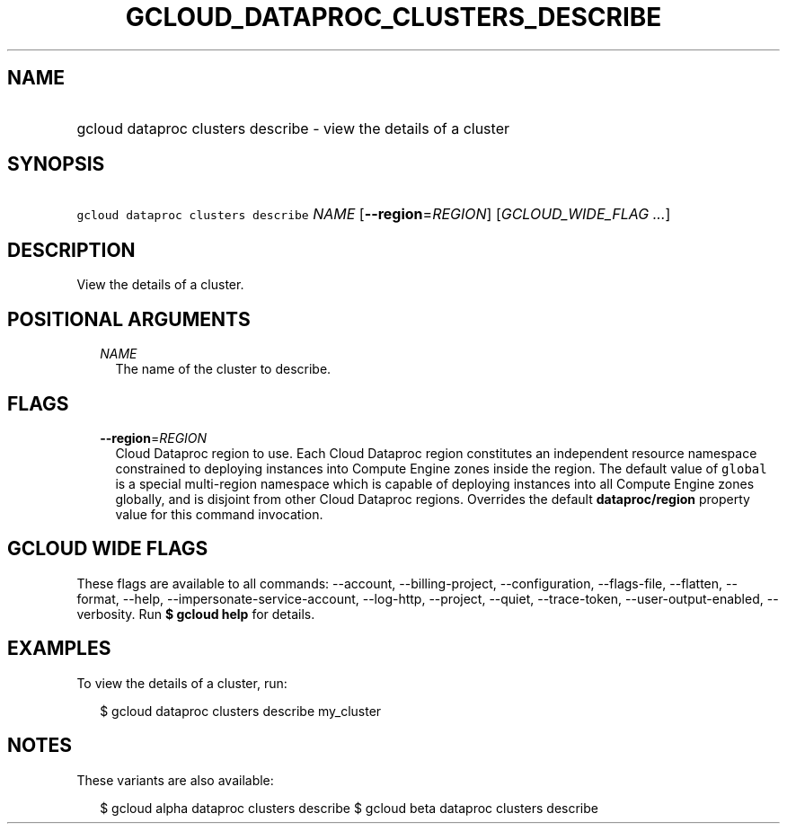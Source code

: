 
.TH "GCLOUD_DATAPROC_CLUSTERS_DESCRIBE" 1



.SH "NAME"
.HP
gcloud dataproc clusters describe \- view the details of a cluster



.SH "SYNOPSIS"
.HP
\f5gcloud dataproc clusters describe\fR \fINAME\fR [\fB\-\-region\fR=\fIREGION\fR] [\fIGCLOUD_WIDE_FLAG\ ...\fR]



.SH "DESCRIPTION"

View the details of a cluster.



.SH "POSITIONAL ARGUMENTS"

.RS 2m
.TP 2m
\fINAME\fR
The name of the cluster to describe.


.RE
.sp

.SH "FLAGS"

.RS 2m
.TP 2m
\fB\-\-region\fR=\fIREGION\fR
Cloud Dataproc region to use. Each Cloud Dataproc region constitutes an
independent resource namespace constrained to deploying instances into Compute
Engine zones inside the region. The default value of \f5global\fR is a special
multi\-region namespace which is capable of deploying instances into all Compute
Engine zones globally, and is disjoint from other Cloud Dataproc regions.
Overrides the default \fBdataproc/region\fR property value for this command
invocation.


.RE
.sp

.SH "GCLOUD WIDE FLAGS"

These flags are available to all commands: \-\-account, \-\-billing\-project,
\-\-configuration, \-\-flags\-file, \-\-flatten, \-\-format, \-\-help,
\-\-impersonate\-service\-account, \-\-log\-http, \-\-project, \-\-quiet,
\-\-trace\-token, \-\-user\-output\-enabled, \-\-verbosity. Run \fB$ gcloud
help\fR for details.



.SH "EXAMPLES"

To view the details of a cluster, run:

.RS 2m
$ gcloud dataproc clusters describe my_cluster
.RE



.SH "NOTES"

These variants are also available:

.RS 2m
$ gcloud alpha dataproc clusters describe
$ gcloud beta dataproc clusters describe
.RE

